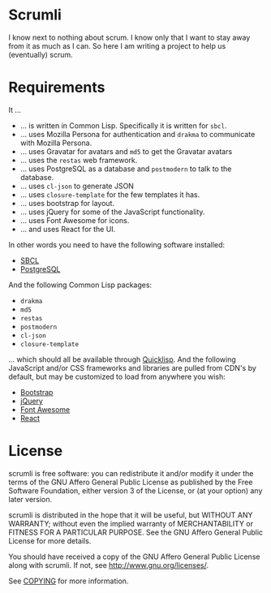 #+STARTUP: showall

* Scrumli

  I know next to nothing about scrum. I know only that I want to stay
  away from it as much as I can. So here I am writing a project to
  help us (eventually) scrum.

* Requirements

  It ...

  - ... is written in Common Lisp. Specifically it is written for ~sbcl~.
  - ... uses Mozilla Persona for authentication and ~drakma~ to
    communicate with Mozilla Persona.
  - ... uses Gravatar for avatars and ~md5~ to get the Gravatar avatars
  - ... uses the ~restas~ web framework.
  - ... uses PostgreSQL as a database and ~postmodern~ to talk to
    the database.
  - ... uses ~cl-json~ to generate JSON
  - ... uses ~closure-template~ for the few templates it has.
  - ... uses bootstrap for layout.
  - ... uses jQuery for some of the JavaScript functionality.
  - ... uses Font Awesome for icons.
  - ... and uses React for the UI.

  In other words you need to have the following software installed:

  - [[http://sbcl.org][SBCL]]
  - [[http://postgresql.org][PostgreSQL]]

  And the following Common Lisp packages:

  - ~drakma~
  - ~md5~
  - ~restas~
  - ~postmodern~
  - ~cl-json~
  - ~closure-template~

  ... which should all be available through [[http://quicklisp.org][Quicklisp]]. And the
  following JavaScript and/or CSS frameworks and libraries are pulled
  from CDN's by default, but may be customized to load from anywhere
  you wish:

  - [[http://twitter.github.io/bootstrap][Bootstrap]]
  - [[http://jquery.com][jQuery]]
  - [[http://fontawesome.io][Font Awesome]]
  - [[http://facebook.github.io/react][React]]

* License

  scrumli is free software: you can redistribute it and/or modify it
  under the terms of the GNU Affero General Public License as
  published by the Free Software Foundation, either version 3 of the
  License, or (at your option) any later version.

  scrumli is distributed in the hope that it will be useful, but
  WITHOUT ANY WARRANTY; without even the implied warranty of
  MERCHANTABILITY or FITNESS FOR A PARTICULAR PURPOSE.  See the GNU
  Affero General Public License for more details.

  You should have received a copy of the GNU Affero General Public
  License along with scrumli.  If not, see
  [[http://www.gnu.org/licenses/]].

  See [[http://code.ryuslash.org/cgit.cgi/scrumli/tree/COPYING][COPYING]] for more information.
